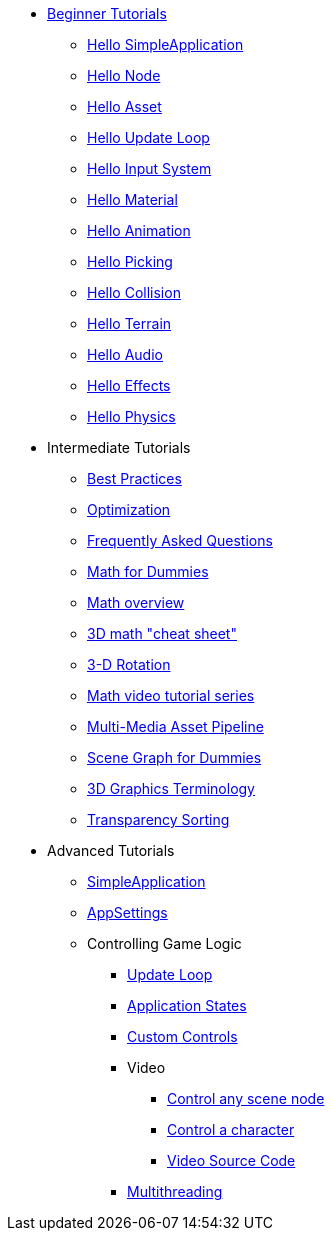 * xref:beginner/beginner.adoc[Beginner Tutorials]
** xref:beginner/hello_simpleapplication.adoc[Hello SimpleApplication]
** xref:beginner/hello_node.adoc[Hello Node]
** xref:beginner/hello_asset.adoc[Hello Asset]
** xref:beginner/hello_main_event_loop.adoc[Hello Update Loop]
** xref:beginner/hello_input_system.adoc[Hello Input System]
** xref:beginner/hello_material.adoc[Hello Material]
** xref:beginner/hello_animation.adoc[Hello Animation]
** xref:beginner/hello_picking.adoc[Hello Picking]
** xref:beginner/hello_collision.adoc[Hello Collision]
** xref:beginner/hello_terrain.adoc[Hello Terrain]
** xref:beginner/hello_audio.adoc[Hello Audio]
** xref:beginner/hello_effects.adoc[Hello Effects]
** xref:beginner/hello_physics.adoc[Hello Physics]
* Intermediate Tutorials
** xref:intermediate/best_practices.adoc[Best Practices]
** xref:intermediate/optimization.adoc[Optimization]
** xref:intermediate/faq.adoc[Frequently Asked Questions]
** xref:intermediate/math_for_dummies.adoc[Math for Dummies]
** xref:intermediate/math.adoc[Math overview]
** xref:intermediate/math_cheet_sheet.adoc[3D math "cheat sheet"]
** xref:intermediate/rotate.adoc[3-D Rotation]
** xref:intermediate/math_video_tutorials.adoc[Math video tutorial series]
** xref:intermediate/multi-media_asset_pipeline.adoc[Multi-Media Asset Pipeline]
** xref:intermediate/scenegraph_for_dummies.adoc[Scene Graph for Dummies]
** xref:intermediate/terminology.adoc[3D Graphics Terminology]
** xref:intermediate/transparency_sorting.adoc[Transparency Sorting]
* Advanced Tutorials
** xref:advanced/app/simpleapplication.adoc[SimpleApplication]
** xref:advanced/system/appsettings.adoc[AppSettings]
** Controlling Game Logic
*** xref:advanced/app/update_loop.adoc[Update Loop]
*** xref:advanced/app/state/application_states.adoc[Application States]
*** xref:advanced/scene/control/custom_controls.adoc[Custom Controls]
*** Video
**** link:https://www.youtube.com/watch?v=MNDiZ9YHIpM[Control any scene node]
**** link:https://www.youtube.com/watch?v=-OzRZscLlHY[Control a character]
**** link:https://wiki.jmonkeyengine.org/Scenes/SDK-UsecaseDemo_1.zip[Video Source Code]    
*** xref:advanced/multithreading.adoc.adoc[Multithreading]

